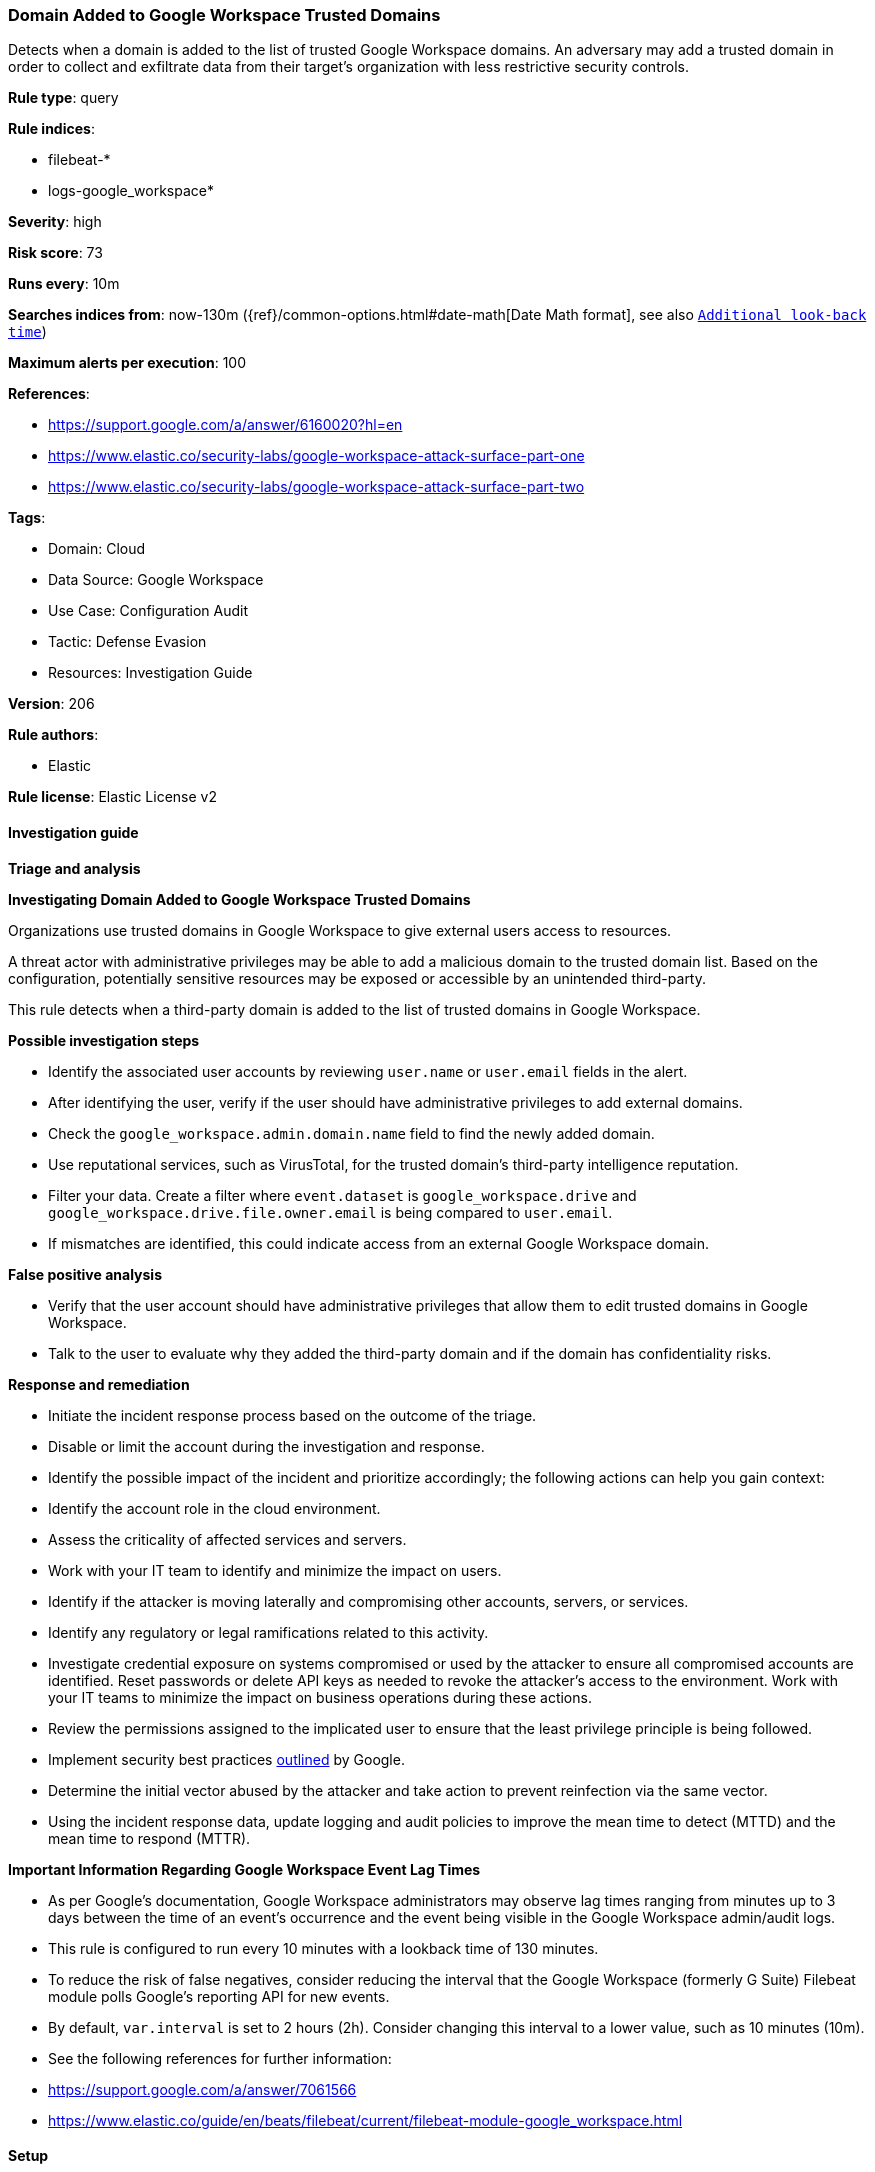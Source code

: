 [[domain-added-to-google-workspace-trusted-domains]]
=== Domain Added to Google Workspace Trusted Domains

Detects when a domain is added to the list of trusted Google Workspace domains. An adversary may add a trusted domain in order to collect and exfiltrate data from their target’s organization with less restrictive security controls.

*Rule type*: query

*Rule indices*: 

* filebeat-*
* logs-google_workspace*

*Severity*: high

*Risk score*: 73

*Runs every*: 10m

*Searches indices from*: now-130m ({ref}/common-options.html#date-math[Date Math format], see also <<rule-schedule, `Additional look-back time`>>)

*Maximum alerts per execution*: 100

*References*: 

* https://support.google.com/a/answer/6160020?hl=en
* https://www.elastic.co/security-labs/google-workspace-attack-surface-part-one
* https://www.elastic.co/security-labs/google-workspace-attack-surface-part-two

*Tags*: 

* Domain: Cloud
* Data Source: Google Workspace
* Use Case: Configuration Audit
* Tactic: Defense Evasion
* Resources: Investigation Guide

*Version*: 206

*Rule authors*: 

* Elastic

*Rule license*: Elastic License v2


==== Investigation guide



*Triage and analysis*



*Investigating Domain Added to Google Workspace Trusted Domains*


Organizations use trusted domains in Google Workspace to give external users access to resources.

A threat actor with administrative privileges may be able to add a malicious domain to the trusted domain list. Based on the configuration, potentially sensitive resources may be exposed or accessible by an unintended third-party.

This rule detects when a third-party domain is added to the list of trusted domains in Google Workspace.


*Possible investigation steps*


- Identify the associated user accounts by reviewing `user.name` or `user.email` fields in the alert.
- After identifying the user, verify if the user should have administrative privileges to add external domains.
- Check the `google_workspace.admin.domain.name` field to find the newly added domain.
- Use reputational services, such as VirusTotal, for the trusted domain's third-party intelligence reputation.
- Filter your data. Create a filter where `event.dataset` is `google_workspace.drive` and `google_workspace.drive.file.owner.email` is being compared to `user.email`.
    - If mismatches are identified, this could indicate access from an external Google Workspace domain.


*False positive analysis*


- Verify that the user account should have administrative privileges that allow them to edit trusted domains in Google Workspace.
- Talk to the user to evaluate why they added the third-party domain and if the domain has confidentiality risks.


*Response and remediation*


- Initiate the incident response process based on the outcome of the triage.
- Disable or limit the account during the investigation and response.
- Identify the possible impact of the incident and prioritize accordingly; the following actions can help you gain context:
    - Identify the account role in the cloud environment.
    - Assess the criticality of affected services and servers.
    - Work with your IT team to identify and minimize the impact on users.
    - Identify if the attacker is moving laterally and compromising other accounts, servers, or services.
    - Identify any regulatory or legal ramifications related to this activity.
- Investigate credential exposure on systems compromised or used by the attacker to ensure all compromised accounts are identified. Reset passwords or delete API keys as needed to revoke the attacker's access to the environment. Work with your IT teams to minimize the impact on business operations during these actions.
- Review the permissions assigned to the implicated user to ensure that the least privilege principle is being followed.
- Implement security best practices https://support.google.com/a/answer/7587183[outlined] by Google.
- Determine the initial vector abused by the attacker and take action to prevent reinfection via the same vector.
- Using the incident response data, update logging and audit policies to improve the mean time to detect (MTTD) and the mean time to respond (MTTR).




*Important Information Regarding Google Workspace Event Lag Times*

- As per Google's documentation, Google Workspace administrators may observe lag times ranging from minutes up to 3 days between the time of an event's occurrence and the event being visible in the Google Workspace admin/audit logs.
- This rule is configured to run every 10 minutes with a lookback time of 130 minutes.
- To reduce the risk of false negatives, consider reducing the interval that the Google Workspace (formerly G Suite) Filebeat module polls Google's reporting API for new events.
- By default, `var.interval` is set to 2 hours (2h). Consider changing this interval to a lower value, such as 10 minutes (10m).
- See the following references for further information:
  - https://support.google.com/a/answer/7061566
  - https://www.elastic.co/guide/en/beats/filebeat/current/filebeat-module-google_workspace.html

==== Setup


The Google Workspace Fleet integration, Filebeat module, or similarly structured data is required to be compatible with this rule.

==== Rule query


[source, js]
----------------------------------
event.dataset:google_workspace.admin and event.provider:admin and event.category:iam and event.action:ADD_TRUSTED_DOMAINS

----------------------------------

*Framework*: MITRE ATT&CK^TM^

* Tactic:
** Name: Defense Evasion
** ID: TA0005
** Reference URL: https://attack.mitre.org/tactics/TA0005/
* Technique:
** Name: Impair Defenses
** ID: T1562
** Reference URL: https://attack.mitre.org/techniques/T1562/
* Sub-technique:
** Name: Disable or Modify Cloud Firewall
** ID: T1562.007
** Reference URL: https://attack.mitre.org/techniques/T1562/007/
